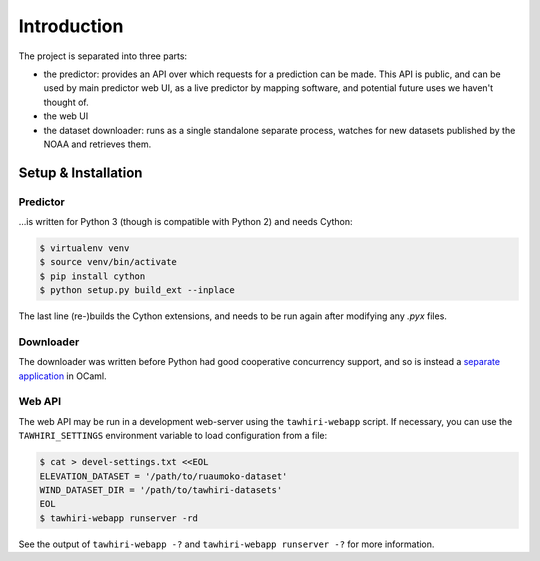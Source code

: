 Introduction
============

The project is separated into three parts:

* the predictor: provides an API over which requests for a prediction can be made. This API is public, and can be used by main predictor web UI, as a live predictor by mapping software, and potential future uses we haven't thought of.
* the web UI
* the dataset downloader: runs as a single standalone separate process, watches for new datasets published by the NOAA and retrieves them.

Setup & Installation
--------------------

Predictor
~~~~~~~~~

…is written for Python 3 (though is compatible with Python 2) and needs Cython:

.. code:: bash

    $ virtualenv venv
    $ source venv/bin/activate
    $ pip install cython
    $ python setup.py build_ext --inplace

The last line (re-)builds the Cython extensions, and needs to be run again after modifying any `.pyx` files.

Downloader
~~~~~~~~~~

The downloader was written before Python had good cooperative concurrency support, and so is instead a `separate application <https://github.com/cuspaceflight/tawhiri-downloader>`_ in OCaml.

Web API
~~~~~~~

The web API may be run in a development web-server using the ``tawhiri-webapp``
script. If necessary, you can use the ``TAWHIRI_SETTINGS`` environment variable
to load configuration from a file:

.. code:: bash

    $ cat > devel-settings.txt <<EOL
    ELEVATION_DATASET = '/path/to/ruaumoko-dataset'
    WIND_DATASET_DIR = '/path/to/tawhiri-datasets'
    EOL
    $ tawhiri-webapp runserver -rd

See the output of ``tawhiri-webapp -?`` and ``tawhiri-webapp runserver -?`` for
more information.

